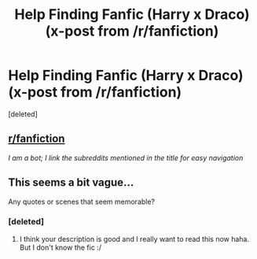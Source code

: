 #+TITLE: Help Finding Fanfic (Harry x Draco) (x-post from /r/fanfiction)

* Help Finding Fanfic (Harry x Draco) (x-post from /r/fanfiction)
:PROPERTIES:
:Score: 6
:DateUnix: 1471582089.0
:DateShort: 2016-Aug-19
:END:
[deleted]


** [[/r/fanfiction][r/fanfiction]]

/I am a bot; I link the subreddits mentioned in the title for easy navigation/
:PROPERTIES:
:Score: 1
:DateUnix: 1471582157.0
:DateShort: 2016-Aug-19
:END:


** This seems a bit vague...

Any quotes or scenes that seem memorable?
:PROPERTIES:
:Score: 1
:DateUnix: 1471621208.0
:DateShort: 2016-Aug-19
:END:

*** [deleted]
:PROPERTIES:
:Score: 1
:DateUnix: 1471624367.0
:DateShort: 2016-Aug-19
:END:

**** I think your description is good and I really want to read this now haha. But I don't know the fic :/
:PROPERTIES:
:Author: gotkate86
:Score: 2
:DateUnix: 1471629929.0
:DateShort: 2016-Aug-19
:END:
